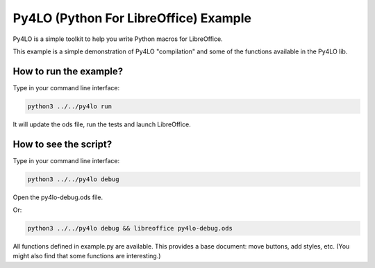 Py4LO (Python For LibreOffice) Example
======================================

Py4LO is a simple toolkit to help you write Python macros for
LibreOffice.

This example is a simple demonstration of Py4LO "compilation" and some
of the functions available in the Py4LO lib.

How to run the example?
-----------------------

Type in your command line interface:

.. code-block:: bash

    python3 ../../py4lo run

It will update the ods file, run the tests and launch LibreOffice.

How to see the script?
----------------------

Type in your command line interface:

.. code-block:: bash

    python3 ../../py4lo debug

Open the py4lo-debug.ods file.

Or:

.. code-block:: bash

    python3 ../../py4lo debug && libreoffice py4lo-debug.ods

All functions defined in example.py are available. This provides a base
document: move buttons, add styles, etc. (You might also find that some
functions are interesting.)